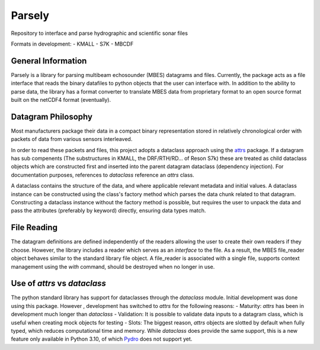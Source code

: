 Parsely
==========

Repository to interface and parse hydrographic and scientific sonar files

Formats in development:
- KMALL
- S7K
- MBCDF

General Information
-------------------

Parsely is a library for parsing multibeam echosounder (MBES) datagrams and files.
Currently, the package acts as a file interface that reads the binary datafiles to python objects that the user can
interface with.
In addition to the ability to parse  data, the library has a
format converter to translate MBES data from proprietary format to an open
source format built on the netCDF4 format (eventually).
  
Datagram Philosophy
-------------------

Most manufacturers package their data in a compact binary representation
stored in relatively chronological order with packets of data from various
sensors interleaved.

In order to read these packets and files, this project adopts a dataclass
approach using the `attrs <https://www.attrs.org/en/stable/index.html>`_ package. If a datagram has sub compenents (The
substructures in KMALL, the DRF/RTH/RD... of Reson S7k) these are
treated as child dataclass objects which are constructed first and
inserted into the parent datagram dataclass (dependency injection). For
documentation purposes, references to *dataclass* reference an `attrs` class.

A dataclass contains the structure of the data, and where applicable relevant
metadata and initial values. A dataclass instance can be constructed using the
class's factory method which parses the data chunk related to that datagram.
Constructing a dataclass instance without the factory method is possible, but
requires the user to unpack the data and pass the attributes (preferably by
keyword) directly, ensuring data types match.

File Reading
------------
The datagram definitions are defined independently of the readers allowing the
user to create their own readers if they choose. However, the library
includes a reader which serves as an *interface* to the file. As a result,
the MBES file_reader object behaves similar to the standard library file
object. A file_reader is associated with a single file, supports context
management using the `with` command, should be destroyed when no longer in
use.

Use of `attrs` vs `dataclass`
-----------------------------
The python standard library has support for dataclasses through the 
`dataclass` module. Initial development was done using this package. However
, development has switched to `attrs` for the following reasons:
- Maturity: `attrs` has been in development much longer than `dataclass`
- Validation: It is possible to validate data inputs to a datagram class, which
is useful when creating mock objects for testing
- Slots: The biggest reason, `attrs` objects are slotted by default when
fully typed, which reduces computational time and memory. While `dataclass`
does provide the same support, this is a new feature only available in Python
3.10, of which `Pydro <https://svn.pydro.noaa.gov/Docs/html/Pydro/universe_overview.html>`_ does not support yet.
